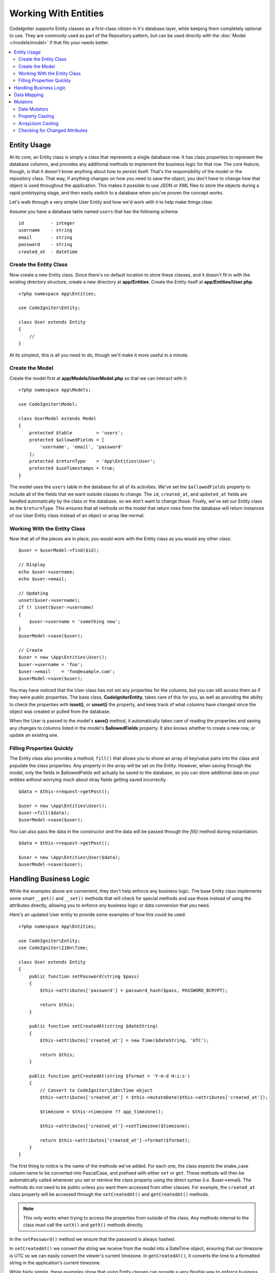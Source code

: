 #####################
Working With Entities
#####################

CodeIgniter supports Entity classes as a first-class citizen in it's database layer, while keeping
them completely optional to use. They are commonly used as part of the Repository pattern, but can
be used directly with the :doc:`Model </models/model>` if that fits your needs better.

.. contents::
    :local:
    :depth: 2

Entity Usage
============

At its core, an Entity class is simply a class that represents a single database row. It has class properties
to represent the database columns, and provides any additional methods to implement the business logic for
that row. The core feature, though, is that it doesn't know anything about how to persist itself. That's the
responsibility of the model or the repository class. That way, if anything changes on how you need to save the
object, you don't have to change how that object is used throughout the application. This makes it possible to
use JSON or XML files to store the objects during a rapid prototyping stage, and then easily switch to a
database when you've proven the concept works.

Let's walk through a very simple User Entity and how we'd work with it to help make things clear.

Assume you have a database table named ``users`` that has the following schema::

    id          - integer
    username    - string
    email       - string
    password    - string
    created_at  - datetime

Create the Entity Class
-----------------------

Now create a new Entity class. Since there's no default location to store these classes, and it doesn't fit
in with the existing directory structure, create a new directory at **app/Entities**. Create the
Entity itself at **app/Entities/User.php**.

::

    <?php namespace App\Entities;

    use CodeIgniter\Entity;

    class User extends Entity
    {
        //
    }

At its simplest, this is all you need to do, though we'll make it more useful in a minute.

Create the Model
----------------

Create the model first at **app/Models/UserModel.php** so that we can interact with it::

    <?php namespace App\Models;

    use CodeIgniter\Model;

    class UserModel extends Model
    {
        protected $table         = 'users';
        protected $allowedFields = [
            'username', 'email', 'password'
        ];
        protected $returnType    = 'App\Entities\User';
        protected $useTimestamps = true;
    }

The model uses the ``users`` table in the database for all of its activities. We've set the ``$allowedFields`` property
to include all of the fields that we want outside classes to change. The ``id``, ``created_at``, and ``updated_at`` fields
are handled automatically by the class or the database, so we don't want to change those. Finally, we've set our Entity
class as the ``$returnType``. This ensures that all methods on the model that return rows from the database will return
instances of our User Entity class instead of an object or array like normal.

Working With the Entity Class
-----------------------------

Now that all of the pieces are in place, you would work with the Entity class as you would any other class::

    $user = $userModel->find($id);

    // Display
    echo $user->username;
    echo $user->email;

    // Updating
    unset($user->username);
    if (! isset($user->username)
    {
        $user->username = 'something new';
    }
    $userModel->save($user);

    // Create
    $user = new \App\Entities\User();
    $user->username = 'foo';
    $user->email    = 'foo@example.com';
    $userModel->save($user);

You may have noticed that the User class has not set any properties for the columns, but you can still
access them as if they were public properties. The base class, **CodeIgniter\Entity**, takes care of this for you, as
well as providing the ability to check the properties with **isset()**, or **unset()** the property, and keep track
of what columns have changed since the object was created or pulled from the database.

When the User is passed to the model's **save()** method, it automatically takes care of reading the  properties
and saving any changes to columns listed in the model's **$allowedFields** property. It also knows whether to create
a new row, or update an existing one.

Filling Properties Quickly
--------------------------

The Entity class also provides a method, ``fill()`` that allows you to shove an array of key/value pairs into the class
and populate the class properties. Any property in the array will be set on the Entity. However, when saving through
the model, only the fields in $allowedFields will actually be saved to the database, so you can store additional data
on your entities without worrying much about stray fields getting saved incorrectly.

::

    $data = $this->request->getPost();

    $user = new \App\Entities\User();
    $user->fill($data);
    $userModel->save($user);

You can also pass the data in the constructor and the data will be passed through the `fill()` method during instantiation.

::

    $data = $this->request->getPost();

    $user = new \App\Entities\User($data);
    $userModel->save($user);

Handling Business Logic
=======================

While the examples above are convenient, they don't help enforce any business logic. The base Entity class implements
some smart ``__get()`` and ``__set()`` methods that will check for special methods and use those instead of using
the attributes directly, allowing you to enforce any business logic or data conversion that you need.

Here's an updated User entity to provide some examples of how this could be used::

    <?php namespace App\Entities;

    use CodeIgniter\Entity;
    use CodeIgniter\I18n\Time;

    class User extends Entity
    {
        public function setPassword(string $pass)
        {
            $this->attributes['password'] = password_hash($pass, PASSWORD_BCRYPT);

            return $this;
        }

        public function setCreatedAt(string $dateString)
        {
            $this->attributes['created_at'] = new Time($dateString, 'UTC');

            return $this;
        }

        public function getCreatedAt(string $format = 'Y-m-d H:i:s')
        {
            // Convert to CodeIgniter\I18n\Time object
            $this->attributes['created_at'] = $this->mutateDate($this->attributes['created_at']);

            $timezone = $this->timezone ?? app_timezone();

            $this->attributes['created_at']->setTimezone($timezone);

            return $this->attributes['created_at']->format($format);
        }
    }

The first thing to notice is the name of the methods we've added. For each one, the class expects the snake_case
column name to be converted into PascalCase, and prefixed with either ``set`` or ``get``. These methods will then
be automatically called whenever you set or retrieve the class property using the direct syntax (i.e. $user->email).
The methods do not need to be public unless you want them accessed from other classes. For example, the ``created_at``
class property will be accessed through the ``setCreatedAt()`` and ``getCreatedAt()`` methods.

.. note:: This only works when trying to access the properties from outside of the class. Any methods internal to the
    class must call the ``setX()`` and ``getX()`` methods directly.

In the ``setPassword()`` method we ensure that the password is always hashed.

In ``setCreatedAt()`` we convert the string we receive from the model into a DateTime object, ensuring that our timezone
is UTC so we can easily convert the viewer's current timezone. In ``getCreatedAt()``, it converts the time to
a formatted string in the application's current timezone.

While fairly simple, these examples show that using Entity classes can provide a very flexible way to enforce
business logic and create objects that are pleasant to use.

::

    // Auto-hash the password - both do the same thing
    $user->password = 'my great password';
    $user->setPassword('my great password');

Data Mapping
============

At many points in your career, you will run into situations where the use of an application has changed and the
original column names in the database no longer make sense. Or you find that your coding style prefers camelCase
class properties, but your database schema required snake_case names. These situations can be easily handled
with the Entity class' data mapping features.

As an example, imagine you have the simplified User Entity that is used throughout your application::

    <?php namespace App\Entities;

    use CodeIgniter\Entity;

    class User extends Entity
    {
        protected $attributes = [
            'id' => null,
            'name' => null,        // Represents a username
            'email' => null,
            'password' => null,
            'created_at' => null,
            'updated_at' => null,
        ];
    }

Your boss comes to you and says that no one uses usernames anymore, so you're switching to just use emails for login.
But they do want to personalize the application a bit, so they want you to change the name field to represent a user's
full name now, not their username like it does currently. To keep things tidy and ensure things continue making sense
in the database you whip up a migration to rename the `name` field to `full_name` for clarity.

Ignoring how contrived this example is, we now have two choices on how to fix the User class. We could modify the class
property from ``$name`` to ``$full_name``, but that would require changes throughout the application. Instead, we can
simply map the ``full_name`` column in the database to the ``$name`` property, and be done with the Entity changes::

    <?php namespace App\Entities;

    use CodeIgniter\Entity;

    class User extends Entity
    {
        protected $attributes = [
            'id' => null,
            'name' => null,        // Represents a username
            'email' => null,
            'password' => null,
            'created_at' => null,
            'updated_at' => null,
        ];

        protected $datamap = [
            'full_name' => 'name'
        ],
    }

By adding our new database name to the ``$datamap`` array, we can tell the class what class property the database column
should be accessible through. The key of the array is the name of the column in the database, where the value in the array
is class property to map it to.

In this example, when the model sets the ``full_name`` field on the User class, it actually assigns that value to the
class' ``$name`` property, so it can be set and retrieved through ``$user->name``. The value will still be accessible
through the original ``$user->full_name``, also, as this is needed for the model to get the data back out and save it
to the database. However, ``unset`` and ``isset`` only work on the mapped property, ``$name``, not on the original name,
``full_name``.

Mutators
========

Date Mutators
-------------

By default, the Entity class will convert fields named `created_at`, `updated_at`, or `deleted_at` into
:doc:`Time </libraries/time>` instances whenever they are set or retrieved. The Time class provides a large number
of helpful methods in an immutable, localized way.

You can define which properties are automatically converted by adding the name to the **options['dates']** array::

    <?php namespace App\Entities;

    use CodeIgniter\Entity;

    class User extends Entity
    {
        protected $dates = ['created_at', 'updated_at', 'deleted_at'];
    }

Now, when any of those properties are set, they will be converted to a Time instance, using the application's
current timezone, as set in **app/Config/App.php**::

    $user = new \App\Entities\User();

    // Converted to Time instance
    $user->created_at = 'April 15, 2017 10:30:00';

    // Can now use any Time methods:
    echo $user->created_at->humanize();
    echo $user->created_at->setTimezone('Europe/London')->toDateString();

Property Casting
----------------

You can specify that properties in your Entity should be converted to common data types with the **casts** property.
This option should be an array where the key is the name of the class property, and the value is the data type it
should be cast to. Casting only affects when values are read. No conversions happen that affect the permanent value in
either the entity or the database. Properties can be cast to any of the following data types:
**integer**, **float**, **double**, **string**, **boolean**, **object**, **array**, **datetime**, and **timestamp**.
Add a question mark at the beginning of type to mark property as nullable, i.e. **?string**, **?integer**.

For example, if you had a User entity with an **is_banned** property, you can cast it as a boolean::

    <?php namespace App\Entities;

    use CodeIgniter\Entity;

    class User extends Entity
    {
        protected $casts = [
            'is_banned' => 'boolean',
            'is_banned_nullable' => '?boolean'
        ],
    }

Array/Json Casting
------------------

Array/Json casting is especially useful with fields that store serialized arrays or json in them. When cast as:

* an **array**, they will automatically be unserialized,
* a **json**, they will automatically be set as an value of json_decode($value, false),
* a **json-array**, they will automatically be set as an value of json_decode($value, true),

when you read the property's value.
Unlike the rest of the data types that you can cast properties into, the:

* **array** cast type will serialize,
* **json** and **json-array** cast will use json_encode function on

the value whenever the property is set::

    <?php namespace App\Entities;

    use CodeIgniter\Entity;

    class User extends Entity
    {
        protected $casts = [
            'options' => 'array',
		    'options_object' => 'json',
		    'options_array' => 'json-array'
        ];
    }

    $user    = $userModel->find(15);
    $options = $user->options;

    $options['foo'] = 'bar';

    $user->options = $options;
    $userModel->save($user);

Checking for Changed Attributes
-------------------------------

You can check if an Entity attribute has changed since it was created. The only parameter is the name of the
attribute to check::

    $user = new User();
    $user->hasChanged('name');      // false

    $user->name = 'Fred';
    $user->hasChanged('name');      // true

Or to check the whole entity for changed values omit the parameter::

    $user->hasChanged();            // true

